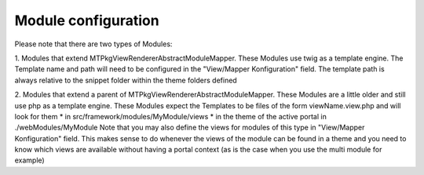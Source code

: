Module configuration
====================

Please note that there are two types of Modules:

1. Modules that extend MTPkgViewRendererAbstractModuleMapper. These Modules use twig as a template engine. The Template name and path
will need to be configured in the "View/Mapper Konfiguration" field. The template path is always relative to the snippet folder within the theme folders defined

2. Modules that extend a parent of MTPkgViewRendererAbstractModuleMapper. These Modules are a little older and
still use php as a template engine. These Modules expect the Templates to be files of the form viewName.view.php and will look for them
* in src/framework/modules/MyModule/views
* in the theme of the active portal in ./webModules/MyModule
Note that you may also define the views for modules of this type in "View/Mapper Konfiguration" field. This makes sense to do whenever
the views of the module can be found in a theme and you need to know which views are available without having a portal context
(as is the case when you use the multi module for example)

